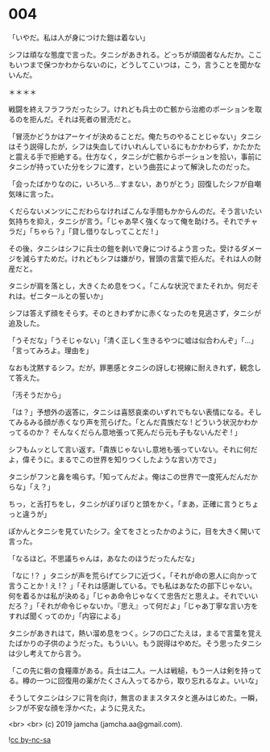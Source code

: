 #+OPTIONS: toc:nil
#+OPTIONS: -:nil
#+OPTIONS: ^:{}
 
* 004

  「いやだ。私は人が身につけた鎧は着ない」

  シフは頑なな態度で言った。タニシがあきれる。どっちが頑固者なんだか。ここもいつまで保つかわからないのに，どうしてこいつは，こう，言うことを聞かないんだ。

  ＊＊＊＊

  戦闘を終えフラフラだったシフ。けれども兵士の亡骸から治癒のポーションを取るのを拒んだ。それは死者の冒涜だと。

  「冒涜かどうかはアーケイが決めることだ。俺たちのやることじゃない」タニシはそう説得したが，シフは失血してけいれんしているにもかかわらず，かたかたと震える手で拒絶する。仕方なく，タニシが亡骸からポーションを拾い，事前にタニシが持っていた分をシフに渡す，という曲芸によって解決したのだった。

  「会ったばかりなのに，いろいろ…すまない，ありがとう」回復したシフが自嘲気味に言った。

  くだらないメンツにこだわらなければこんな手間もかからんのだ。そう言いたい気持ちを抑え，タニシが言う。「じゃあ早く強くなって俺を助けろ。それでチャラだ」「ちゃら？」「貸し借りなしってことだ ! 」

  その後，タニシはシフに兵士の鎧を剥いで身につけるよう言った。受けるダメージを減らすためだ。けれどもシフは嫌がり，冒頭の言葉で拒んだ。それは人の財産だと。

  タニシが肩を落とし，大きくため息をつく。「こんな状況でまたそれか。何だそれは。ゼニタールとの誓いか」

  シフは答えず顔をそらす。そのときわずかに赤くなったのを見逃さず，タニシが追及した。

  「うそだな」「うそじゃない」「清く正しく生きるやつに嘘は似合わんぞ」「…」「言ってみろよ。理由を」

  なおも沈黙するシフ。だが，罪悪感とタニシの訝しむ視線に耐えきれず，観念して答えた。

  「汚そうだから」

  「は？」予想外の返答に，タニシは喜怒哀楽のいずれでもない表情になる。そしてみるみる顔が赤くなり声を荒らげた。「とんだ貴族だな ! どういう状況かわかってるのか？ そんなくだらん意地張って死んだら元も子もないんだぞ ! 」

  シフもムッとして言い返す。「貴族じゃないし意地も張っていない。それに何だよ，偉そうに。まるでこの世界を知りつくしたような言い方でさ」

  タニシがフンと鼻を鳴らす。「知ってんだよ。俺はこの世界で一度死んだんだからな」「え？」

  ちっ，と舌打ちをし，タニシがぽりぽりと頭をかく。「まあ，正確に言うとちょっと違うが」

  ぽかんとタニシを見ていたシフ。全てをさとったかのように，目を大きく開いて言った。

  「なるほど。不思議ちゃんは，あなたのほうだったんだな」

  「なに !？ 」タニシが声を荒らげてシフに近づく。「それが命の恩人に向かって言うことか ! え !？ 」「それは感謝している。でも私はあなたの部下じゃない。何を着るかは私が決める」「じゃあ命令じゃなくて忠告だと思えよ。それでいいだろ？」「それが命令じゃないか。『思え』って何だよ」「じゃあ丁寧な言い方をすれば聞くってのか」「内容による」

  タニシがあきれはて，熱い溜め息をつく。シフの口ごたえは，まるで言葉を覚えたばかりの子供のようだった。もういい。もう説得はやめだ。そう思ったタニシは少し考えてから言う。

  「この先に砦の食糧庫がある。兵士は二人。一人は戦槌，もう一人は剣を持ってる。樽の一つに回復用の薬がたくさん入ってるから，取り忘れるなよ。いいな」

  そうしてタニシはシフに背を向け，無言のままスタスタと進みはじめた。一瞬，シフが不安な顔を浮かべた，ように見えた。

  <br>
  <br>
  (c) 2019 jamcha (jamcha.aa@gmail.com).

  ![[https://i.creativecommons.org/l/by-nc-sa/4.0/88x31.png][cc by-nc-sa]]
